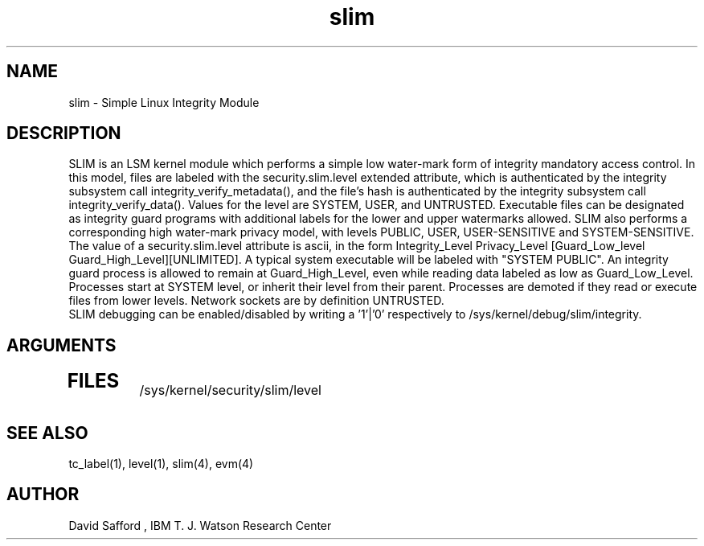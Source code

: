.\" Copyright 2005 IBM (David Safford)
.\"
.\" Written October 2005, David Safford
.\"
.TH slim 4  2005-10 07 "IBM" "TPM Utilities"
.SH NAME
slim \- Simple Linux Integrity Module
.SH DESCRIPTION
SLIM is an LSM kernel module which performs a simple low water-mark
form of integrity mandatory access control. In this model, files are
labeled with the security.slim.level extended attribute, which is 
authenticated by the integrity subsystem call integrity_verify_metadata(),
and the file's hash is authenticated by the integrity subsystem 
call integrity_verify_data().
Values for the level are SYSTEM, USER, and UNTRUSTED. Executable files
can be designated as integrity guard programs with additional labels
for the lower and upper watermarks allowed. SLIM also performs 
a corresponding high water-mark privacy model, with levels
PUBLIC, USER, USER-SENSITIVE and SYSTEM-SENSITIVE.  The value
of a security.slim.level attribute is ascii, in the form
Integrity_Level Privacy_Level [Guard_Low_level Guard_High_Level][UNLIMITED].
A typical system executable will be labeled with "SYSTEM PUBLIC".
An integrity guard process is allowed to remain at Guard_High_Level,
even while reading data labeled as low as Guard_Low_Level.
.br
Processes start at SYSTEM level, or inherit their level from their
parent. Processes are demoted if they read or execute files from
lower levels. Network sockets are by definition UNTRUSTED.
.br
SLIM debugging can be enabled/disabled by writing a '1'|'0'
respectively to /sys/kernel/debug/slim/integrity. 
.SH ARGUMENTS
.TP 5
.SH FILES
/sys/kernel/security/slim/level
.SH "SEE ALSO"
tc_label(1), level(1), slim(4), evm(4)
.SH AUTHOR
David Safford , IBM T. J. Watson Research Center
